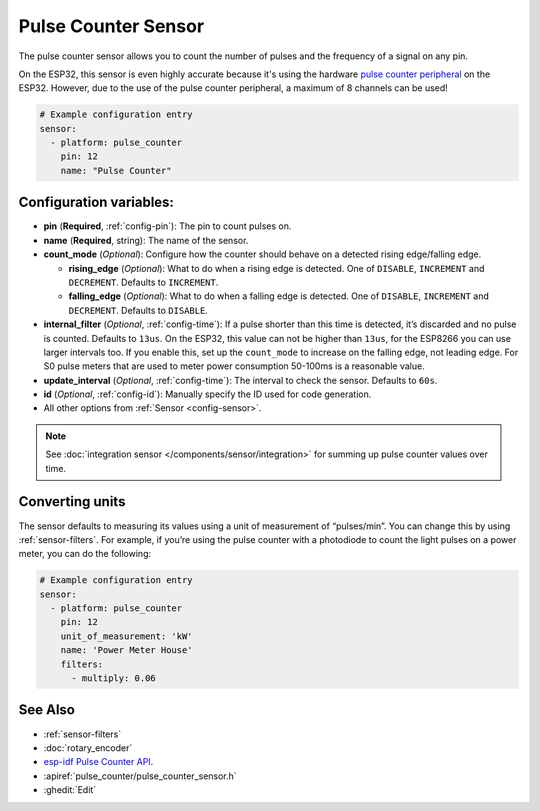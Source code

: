 Pulse Counter Sensor
====================

.. seo::
    :description: Instructions for setting up pulse counter sensors.
    :image: pulse.png

The pulse counter sensor allows you to count the number of pulses and the frequency of a signal
on any pin.

On the ESP32, this sensor is even highly accurate because it's using the hardware `pulse counter
peripheral <https://docs.espressif.com/projects/esp-idf/en/latest/api-reference/peripherals/pcnt.html>`__
on the ESP32. However, due to the use of the pulse counter peripheral, a maximum of 8 channels can be used! 

.. figure:: images/pulse-counter.png
    :align: center
    :width: 80.0%

.. code-block:: yaml

    # Example configuration entry
    sensor:
      - platform: pulse_counter
        pin: 12
        name: "Pulse Counter"

Configuration variables:
------------------------

- **pin** (**Required**, :ref:`config-pin`): The pin to count pulses on.
- **name** (**Required**, string): The name of the sensor.
- **count_mode** (*Optional*): Configure how the counter should behave
  on a detected rising edge/falling edge.

  - **rising_edge** (*Optional*): What to do when a rising edge is
    detected. One of ``DISABLE``, ``INCREMENT`` and ``DECREMENT``.
    Defaults to ``INCREMENT``.
  - **falling_edge** (*Optional*): What to do when a falling edge is
    detected. One of ``DISABLE``, ``INCREMENT`` and ``DECREMENT``.
    Defaults to ``DISABLE``.

- **internal_filter** (*Optional*, :ref:`config-time`): If a pulse shorter than this
  time is detected, it’s discarded and no pulse is counted. Defaults to ``13us``. On the ESP32,
  this value can not be higher than ``13us``, for the ESP8266 you can use larger intervals too.
  If you enable this, set up the ``count_mode`` to increase on the falling edge, not leading edge. For S0 pulse meters that are used to meter power consumption 50-100ms is a reasonable value.

- **update_interval** (*Optional*, :ref:`config-time`): The interval to check the sensor. Defaults to ``60s``.

- **id** (*Optional*, :ref:`config-id`): Manually specify the ID used for code generation.
- All other options from :ref:`Sensor <config-sensor>`.

.. note::

    See :doc:`integration sensor </components/sensor/integration>` for summing up pulse counter
    values over time.

Converting units
----------------

The sensor defaults to measuring its values using a unit of measurement
of “pulses/min”. You can change this by using :ref:`sensor-filters`.
For example, if you’re using the pulse counter with a photodiode to
count the light pulses on a power meter, you can do the following:

.. code-block:: yaml

    # Example configuration entry
    sensor:
      - platform: pulse_counter
        pin: 12
        unit_of_measurement: 'kW'
        name: 'Power Meter House'
        filters:
          - multiply: 0.06

See Also
--------

- :ref:`sensor-filters`
- :doc:`rotary_encoder`
- `esp-idf Pulse Counter API <https://docs.espressif.com/projects/esp-idf/en/latest/api-reference/peripherals/pcnt.html>`__.
- :apiref:`pulse_counter/pulse_counter_sensor.h`
- :ghedit:`Edit`
